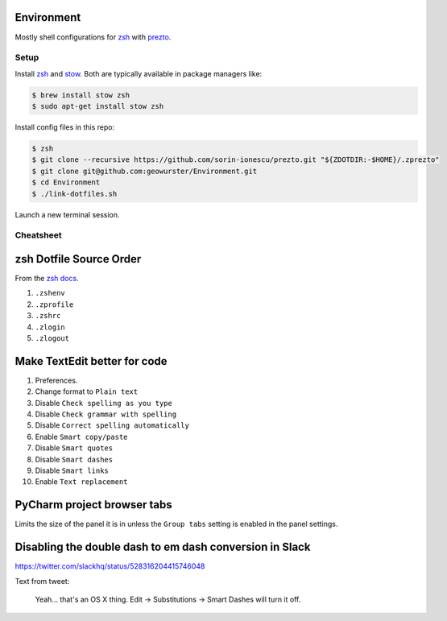 Environment
===========

Mostly shell configurations for `zsh <http://zsh.sourceforge.net>`_ with
`prezto <https://github.com/sorin-ionescu/prezto>`_.


*****
Setup
*****

Install `zsh <http://zsh.sourceforge.net/>`_ and `stow <https://www.gnu.org/software/stow/>`_.
Both are typically available in package managers like:

.. code-block:: console

    $ brew install stow zsh
    $ sudo apt-get install stow zsh

Install config files in this repo:

.. code-block:: console

    $ zsh
    $ git clone --recursive https://github.com/sorin-ionescu/prezto.git "${ZDOTDIR:-$HOME}/.zprezto"
    $ git clone git@github.com:geowurster/Environment.git
    $ cd Environment
    $ ./link-dotfiles.sh

Launch a new terminal session.


**********
Cheatsheet
**********


zsh Dotfile Source Order
========================

From the `zsh docs <http://zsh.sourceforge.net/Intro/intro_3.html>`_.

1. ``.zshenv``
2. ``.zprofile``
3. ``.zshrc``
4. ``.zlogin``
5. ``.zlogout``


Make TextEdit better for code
=============================

1. Preferences.
2. Change format to ``Plain text``
3. Disable ``Check spelling as you type``
4. Disable ``Check grammar with spelling``
5. Disable ``Correct spelling automatically``
6. Enable ``Smart copy/paste``
7. Disable ``Smart quotes``
8. Disable ``Smart dashes``
9. Disable ``Smart links``
10. Enable ``Text replacement``


PyCharm project browser tabs
============================

Limits the size of the panel it is in unless the ``Group tabs`` setting is
enabled in the panel settings.


Disabling the double dash to em dash conversion in Slack
========================================================

https://twitter.com/slackhq/status/528316204415746048

Text from tweet:

   Yeah... that's an OS X thing. Edit -> Substitutions -> Smart Dashes will turn it off.
